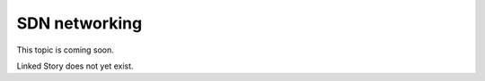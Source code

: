 ==============
SDN networking
==============

This topic is coming soon.

Linked Story does not yet exist.

.. `Linked Story <https://storyboard.openstack.org/#!/story/2004877>`__


